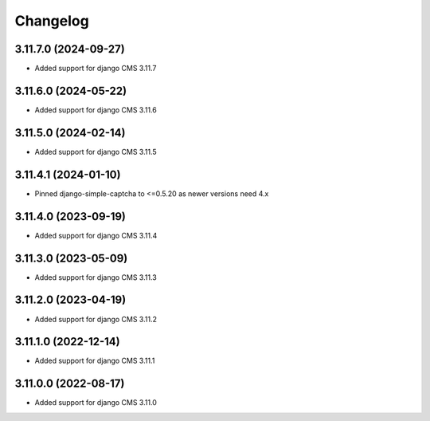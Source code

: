 =========
Changelog
=========


3.11.7.0 (2024-09-27)
=====================

* Added support for django CMS 3.11.7


3.11.6.0 (2024-05-22)
=====================

* Added support for django CMS 3.11.6


3.11.5.0 (2024-02-14)
=====================

* Added support for django CMS 3.11.5


3.11.4.1 (2024-01-10)
=====================

* Pinned django-simple-captcha to <=0.5.20 as newer versions need 4.x


3.11.4.0 (2023-09-19)
=====================

* Added support for django CMS 3.11.4


3.11.3.0 (2023-05-09)
=====================

* Added support for django CMS 3.11.3


3.11.2.0 (2023-04-19)
=====================

* Added support for django CMS 3.11.2


3.11.1.0 (2022-12-14)
=====================

* Added support for django CMS 3.11.1


3.11.0.0 (2022-08-17)
=====================

* Added support for django CMS 3.11.0
